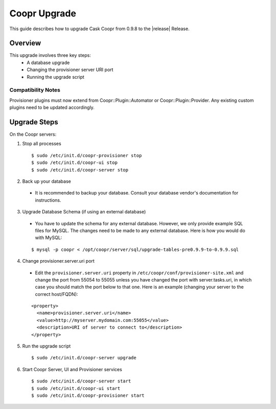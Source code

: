 ..
   Copyright © 2015 Cask Data, Inc.

   Licensed under the Apache License, Version 2.0 (the "License");
   you may not use this file except in compliance with the License.
   You may obtain a copy of the License at
 
       http://www.apache.org/licenses/LICENSE-2.0

   Unless required by applicable law or agreed to in writing, software
   distributed under the License is distributed on an "AS IS" BASIS,
   WITHOUT WARRANTIES OR CONDITIONS OF ANY KIND, either express or implied.
   See the License for the specific language governing permissions and
   limitations under the License.

.. index::
   single: Coopr Upgrade

==================
Coopr Upgrade
==================

.. highlight:: console

This guide describes how to upgrade Cask Coopr from 0.9.8 to the |release| Release.

Overview
========

This upgrade involves three key steps:
 * A database upgrade
 * Changing the provisioner server URI port
 * Running the upgrade script


Compatibility Notes
-------------------

Provisioner plugins must now extend from Coopr::Plugin::Automator or Coopr::Plugin::Provider. 
Any existing custom plugins need to be updated accordingly.


Upgrade Steps
=============

On the Coopr servers:

1. Stop all processes

  .. parsed-literal::
   $ sudo /etc/init.d/coopr-provisioner stop
   $ sudo /etc/init.d/coopr-ui stop
   $ sudo /etc/init.d/coopr-server stop

2. Back up your database

  * It is recommended to backup your database. Consult your database vendor's documentation for instructions.

3. Upgrade Database Schema (if using an external database)

  * You have to update the schema for any external database. However, we only provide example SQL files for MySQL. The changes need to be made to any external database. Here is how you would do with MySQL:

  .. parsed-literal::
   $ mysql -p coopr < /opt/coopr/server/sql/upgrade-tables-pre0.9.9-to-0.9.9.sql

4. Change provisioner.server.uri port

  * Edit the ``provisioner.server.uri`` property in ``/etc/coopr/conf/provisioner-site.xml`` and change the port from 55054 to 55055 unless you have changed the port with server.tasks.uri, in which case you should match the port below to that one. Here is an example (changing your server to the correct host/FQDN):
  .. parsed-literal::
   <property>
     <name>provisioner.server.uri</name>
     <value>http://myserver.mydomain.com:55055</value>
     <description>URI of server to connect to</description>
   </property> 



5. Run the upgrade script

  .. parsed-literal::
   $ sudo /etc/init.d/coopr-server upgrade

6. Start Coopr Server, UI and Provisioner services

  .. parsed-literal::
   $ sudo /etc/init.d/coopr-server start
   $ sudo /etc/init.d/coopr-ui start
   $ sudo /etc/init.d/coopr-provisioner start

